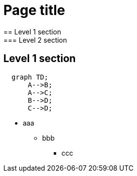 = Page title
== Level 1 section
=== Level 2 section
== Level 1 section

```mermaid
  graph TD;
      A-->B;
      A-->C;
      B-->D;
      C-->D;
```

* aaa
** bbb
*** ccc
